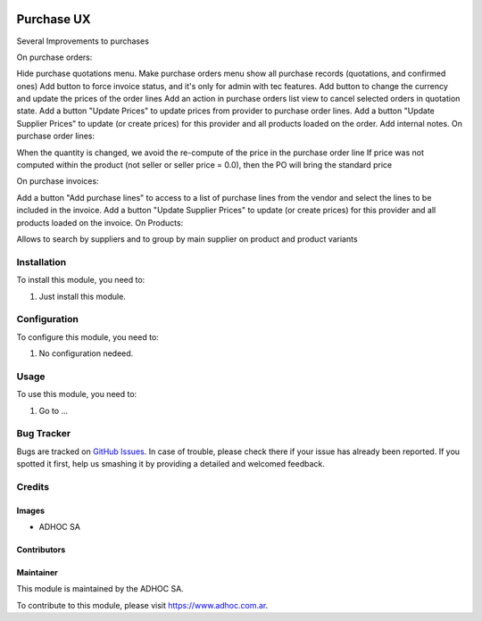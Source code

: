.. |company| replace:: ADHOC SA

.. |company_logo| image:: https://raw.githubusercontent.com/ingadhoc/maintainer-tools/master/resources/adhoc-logo.png
   :alt: ADHOC SA
   :target: https://www.adhoc.com.ar

.. |icon| image:: https://raw.githubusercontent.com/ingadhoc/maintainer-tools/master/resources/adhoc-icon.png

.. image:: https://img.shields.io/badge/license-AGPL--3-blue.png
   :target: https://www.gnu.org/licenses/agpl
   :alt: License: AGPL-3

===========
Purchase UX
===========

Several Improvements to purchases

On purchase orders:

Hide purchase quotations menu.
Make purchase orders menu show all purchase records (quotations, and confirmed ones)
Add button to force invoice status, and it's only for admin with tec features.
Add button to change the currency and update the prices of the order lines
Add an action in purchase orders list view to cancel selected orders in quotation state.
Add a button "Update Prices" to update prices from provider to purchase order lines.
Add a button "Update Supplier Prices" to update (or create prices) for this provider and all products loaded on the order.
Add internal notes.
On purchase order lines:

When the quantity is changed, we avoid the re-compute of the price in the purchase order line
If price was not computed within the product (not seller or seller price = 0.0), then the PO will bring the standard price


On purchase invoices:

Add a button "Add purchase lines" to access to a list of purchase lines from the vendor and select the lines to be included in the invoice.
Add a button "Update Supplier Prices" to update (or create prices) for this provider and all products loaded on the invoice.
On Products:

Allows to search by suppliers and to group by main supplier on product and product variants



Installation
============

To install this module, you need to:

#. Just install this module.


Configuration
=============

To configure this module, you need to:

#. No configuration nedeed.

Usage
=====

To use this module, you need to:

#. Go to ...

.. image:: https://odoo-community.org/website/image/ir.attachment/5784_f2813bd/datas
   :alt: Try me on Runbot
   :target: http://runbot.adhoc.com.ar/

Bug Tracker
===========

Bugs are tracked on `GitHub Issues
<https://github.com/ingadhoc/purchase/issues>`_. In case of trouble, please
check there if your issue has already been reported. If you spotted it first,
help us smashing it by providing a detailed and welcomed feedback.

Credits
=======

Images
------

* |company| |icon|

Contributors
------------

Maintainer
----------

|company_logo|

This module is maintained by the |company|.

To contribute to this module, please visit https://www.adhoc.com.ar.
